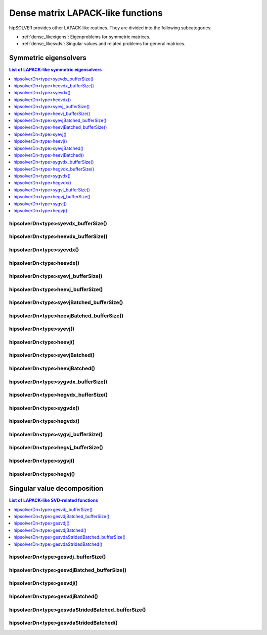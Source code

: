.. meta::
  :description: hipSOLVER dense matrix LAPACK-like functions API documentation
  :keywords: hipSOLVER, rocSOLVER, ROCm, API, documentation, dense matrix, Lapack-like

.. _dense_lapacklike:

************************************
Dense matrix LAPACK-like functions
************************************

hipSOLVER provides other LAPACK-like routines. They are divided into the following subcategories:

* :ref:`dense_likeeigens`: Eigenproblems for symmetric matrices.
* :ref:`dense_likesvds`: Singular values and related problems for general matrices.



.. _dense_likeeigens:

Symmetric eigensolvers
================================

.. contents:: List of LAPACK-like symmetric eigensolvers
   :local:
   :backlinks: top

.. _dense_syevdx_bufferSize:

hipsolverDn<type>syevdx_bufferSize()
---------------------------------------------------
.. doxygenfunction:: hipsolverDnDsyevdx_bufferSize
   :outline:
.. doxygenfunction:: hipsolverDnSsyevdx_bufferSize

.. _dense_heevdx_bufferSize:

hipsolverDn<type>heevdx_bufferSize()
---------------------------------------------------
.. doxygenfunction:: hipsolverDnZheevdx_bufferSize
   :outline:
.. doxygenfunction:: hipsolverDnCheevdx_bufferSize

.. _dense_syevdx:

hipsolverDn<type>syevdx()
---------------------------------------------------
.. doxygenfunction:: hipsolverDnDsyevdx
   :outline:
.. doxygenfunction:: hipsolverDnSsyevdx

.. _dense_heevdx:

hipsolverDn<type>heevdx()
---------------------------------------------------
.. doxygenfunction:: hipsolverDnZheevdx
   :outline:
.. doxygenfunction:: hipsolverDnCheevdx

.. _dense_syevj_bufferSize:

hipsolverDn<type>syevj_bufferSize()
---------------------------------------------------
.. doxygenfunction:: hipsolverDnDsyevj_bufferSize
   :outline:
.. doxygenfunction:: hipsolverDnSsyevj_bufferSize

.. _dense_heevj_bufferSize:

hipsolverDn<type>heevj_bufferSize()
---------------------------------------------------
.. doxygenfunction:: hipsolverDnZheevj_bufferSize
   :outline:
.. doxygenfunction:: hipsolverDnCheevj_bufferSize

.. _dense_syevj_batched_bufferSize:

hipsolverDn<type>syevjBatched_bufferSize()
---------------------------------------------------
.. doxygenfunction:: hipsolverDnDsyevjBatched_bufferSize
   :outline:
.. doxygenfunction:: hipsolverDnSsyevjBatched_bufferSize

.. _dense_heevj_batched_bufferSize:

hipsolverDn<type>heevjBatched_bufferSize()
---------------------------------------------------
.. doxygenfunction:: hipsolverDnZheevjBatched_bufferSize
   :outline:
.. doxygenfunction:: hipsolverDnCheevjBatched_bufferSize

.. _dense_syevj:

hipsolverDn<type>syevj()
---------------------------------------------------
.. doxygenfunction:: hipsolverDnDsyevj
   :outline:
.. doxygenfunction:: hipsolverDnSsyevj

.. _dense_heevj:

hipsolverDn<type>heevj()
---------------------------------------------------
.. doxygenfunction:: hipsolverDnZheevj
   :outline:
.. doxygenfunction:: hipsolverDnCheevj

.. _dense_syevj_batched:

hipsolverDn<type>syevjBatched()
---------------------------------------------------
.. doxygenfunction:: hipsolverDnDsyevjBatched
   :outline:
.. doxygenfunction:: hipsolverDnSsyevjBatched

.. _dense_heevj_batched:

hipsolverDn<type>heevjBatched()
---------------------------------------------------
.. doxygenfunction:: hipsolverDnZheevjBatched
   :outline:
.. doxygenfunction:: hipsolverDnCheevjBatched

.. _dense_sygvdx_bufferSize:

hipsolverDn<type>sygvdx_bufferSize()
---------------------------------------------------
.. doxygenfunction:: hipsolverDnDsygvdx_bufferSize
   :outline:
.. doxygenfunction:: hipsolverDnSsygvdx_bufferSize

.. _dense_hegvdx_bufferSize:

hipsolverDn<type>hegvdx_bufferSize()
---------------------------------------------------
.. doxygenfunction:: hipsolverDnZhegvdx_bufferSize
   :outline:
.. doxygenfunction:: hipsolverDnChegvdx_bufferSize

.. _dense_sygvdx:

hipsolverDn<type>sygvdx()
---------------------------------------------------
.. doxygenfunction:: hipsolverDnDsygvdx
   :outline:
.. doxygenfunction:: hipsolverDnSsygvdx

.. _dense_hegvdx:

hipsolverDn<type>hegvdx()
---------------------------------------------------
.. doxygenfunction:: hipsolverDnZhegvdx
   :outline:
.. doxygenfunction:: hipsolverDnChegvdx

.. _dense_sygvj_bufferSize:

hipsolverDn<type>sygvj_bufferSize()
---------------------------------------------------
.. doxygenfunction:: hipsolverDnDsygvj_bufferSize
   :outline:
.. doxygenfunction:: hipsolverDnSsygvj_bufferSize

.. _dense_hegvj_bufferSize:

hipsolverDn<type>hegvj_bufferSize()
---------------------------------------------------
.. doxygenfunction:: hipsolverDnZhegvj_bufferSize
   :outline:
.. doxygenfunction:: hipsolverDnChegvj_bufferSize

.. _dense_sygvj:

hipsolverDn<type>sygvj()
---------------------------------------------------
.. doxygenfunction:: hipsolverDnDsygvj
   :outline:
.. doxygenfunction:: hipsolverDnSsygvj

.. _dense_hegvj:

hipsolverDn<type>hegvj()
---------------------------------------------------
.. doxygenfunction:: hipsolverDnZhegvj
   :outline:
.. doxygenfunction:: hipsolverDnChegvj



.. _dense_likesvds:

Singular value decomposition
================================

.. contents:: List of LAPACK-like SVD-related functions
   :local:
   :backlinks: top

.. _dense_gesvdj_bufferSize:

hipsolverDn<type>gesvdj_bufferSize()
---------------------------------------------------
.. doxygenfunction:: hipsolverDnZgesvdj_bufferSize
   :outline:
.. doxygenfunction:: hipsolverDnCgesvdj_bufferSize
   :outline:
.. doxygenfunction:: hipsolverDnDgesvdj_bufferSize
   :outline:
.. doxygenfunction:: hipsolverDnSgesvdj_bufferSize

.. _dense_gesvdj_batched_bufferSize:

hipsolverDn<type>gesvdjBatched_bufferSize()
---------------------------------------------------
.. doxygenfunction:: hipsolverDnZgesvdjBatched_bufferSize
   :outline:
.. doxygenfunction:: hipsolverDnCgesvdjBatched_bufferSize
   :outline:
.. doxygenfunction:: hipsolverDnDgesvdjBatched_bufferSize
   :outline:
.. doxygenfunction:: hipsolverDnSgesvdjBatched_bufferSize

.. _dense_gesvdj:

hipsolverDn<type>gesvdj()
---------------------------------------------------
.. doxygenfunction:: hipsolverDnZgesvdj
   :outline:
.. doxygenfunction:: hipsolverDnCgesvdj
   :outline:
.. doxygenfunction:: hipsolverDnDgesvdj
   :outline:
.. doxygenfunction:: hipsolverDnSgesvdj

.. _dense_gesvdj_batched:

hipsolverDn<type>gesvdjBatched()
---------------------------------------------------
.. doxygenfunction:: hipsolverDnZgesvdjBatched
   :outline:
.. doxygenfunction:: hipsolverDnCgesvdjBatched
   :outline:
.. doxygenfunction:: hipsolverDnDgesvdjBatched
   :outline:
.. doxygenfunction:: hipsolverDnSgesvdjBatched

.. _dense_gesvda_strided_batched_bufferSize:

hipsolverDn<type>gesvdaStridedBatched_bufferSize()
---------------------------------------------------
.. doxygenfunction:: hipsolverDnZgesvdaStridedBatched_bufferSize
   :outline:
.. doxygenfunction:: hipsolverDnCgesvdaStridedBatched_bufferSize
   :outline:
.. doxygenfunction:: hipsolverDnDgesvdaStridedBatched_bufferSize
   :outline:
.. doxygenfunction:: hipsolverDnSgesvdaStridedBatched_bufferSize

.. _dense_gesvda_strided_batched:

hipsolverDn<type>gesvdaStridedBatched()
---------------------------------------------------
.. doxygenfunction:: hipsolverDnZgesvdaStridedBatched
   :outline:
.. doxygenfunction:: hipsolverDnCgesvdaStridedBatched
   :outline:
.. doxygenfunction:: hipsolverDnDgesvdaStridedBatched
   :outline:
.. doxygenfunction:: hipsolverDnSgesvdaStridedBatched

